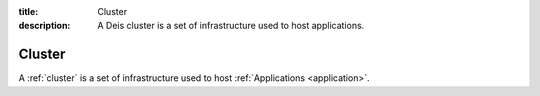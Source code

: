 :title: Cluster
:description: A Deis cluster is a set of infrastructure used to host applications.

.. _cluster:

Cluster
=======
A :ref:`cluster` is a set of infrastructure used to host
:ref:`Applications <application>`.
